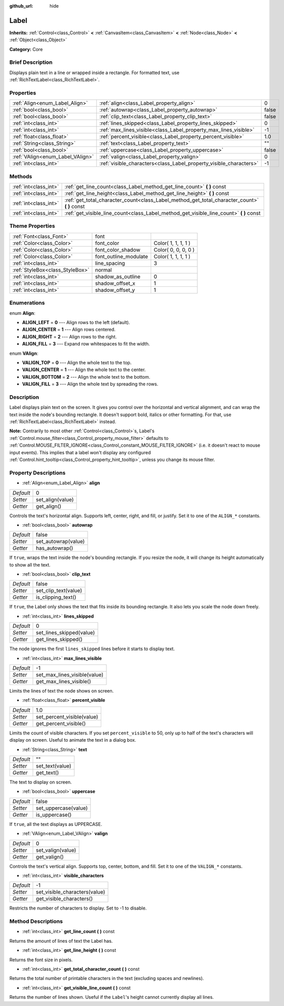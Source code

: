 :github_url: hide

.. Generated automatically by doc/tools/makerst.py in Godot's source tree.
.. DO NOT EDIT THIS FILE, but the Label.xml source instead.
.. The source is found in doc/classes or modules/<name>/doc_classes.

.. _class_Label:

Label
=====

**Inherits:** :ref:`Control<class_Control>` **<** :ref:`CanvasItem<class_CanvasItem>` **<** :ref:`Node<class_Node>` **<** :ref:`Object<class_Object>`

**Category:** Core

Brief Description
-----------------

Displays plain text in a line or wrapped inside a rectangle. For formatted text, use :ref:`RichTextLabel<class_RichTextLabel>`.

Properties
----------

+----------------------------------+--------------------------------------------------------------------+-------+
| :ref:`Align<enum_Label_Align>`   | :ref:`align<class_Label_property_align>`                           | 0     |
+----------------------------------+--------------------------------------------------------------------+-------+
| :ref:`bool<class_bool>`          | :ref:`autowrap<class_Label_property_autowrap>`                     | false |
+----------------------------------+--------------------------------------------------------------------+-------+
| :ref:`bool<class_bool>`          | :ref:`clip_text<class_Label_property_clip_text>`                   | false |
+----------------------------------+--------------------------------------------------------------------+-------+
| :ref:`int<class_int>`            | :ref:`lines_skipped<class_Label_property_lines_skipped>`           | 0     |
+----------------------------------+--------------------------------------------------------------------+-------+
| :ref:`int<class_int>`            | :ref:`max_lines_visible<class_Label_property_max_lines_visible>`   | -1    |
+----------------------------------+--------------------------------------------------------------------+-------+
| :ref:`float<class_float>`        | :ref:`percent_visible<class_Label_property_percent_visible>`       | 1.0   |
+----------------------------------+--------------------------------------------------------------------+-------+
| :ref:`String<class_String>`      | :ref:`text<class_Label_property_text>`                             | ""    |
+----------------------------------+--------------------------------------------------------------------+-------+
| :ref:`bool<class_bool>`          | :ref:`uppercase<class_Label_property_uppercase>`                   | false |
+----------------------------------+--------------------------------------------------------------------+-------+
| :ref:`VAlign<enum_Label_VAlign>` | :ref:`valign<class_Label_property_valign>`                         | 0     |
+----------------------------------+--------------------------------------------------------------------+-------+
| :ref:`int<class_int>`            | :ref:`visible_characters<class_Label_property_visible_characters>` | -1    |
+----------------------------------+--------------------------------------------------------------------+-------+

Methods
-------

+-----------------------+--------------------------------------------------------------------------------------------------+
| :ref:`int<class_int>` | :ref:`get_line_count<class_Label_method_get_line_count>` **(** **)** const                       |
+-----------------------+--------------------------------------------------------------------------------------------------+
| :ref:`int<class_int>` | :ref:`get_line_height<class_Label_method_get_line_height>` **(** **)** const                     |
+-----------------------+--------------------------------------------------------------------------------------------------+
| :ref:`int<class_int>` | :ref:`get_total_character_count<class_Label_method_get_total_character_count>` **(** **)** const |
+-----------------------+--------------------------------------------------------------------------------------------------+
| :ref:`int<class_int>` | :ref:`get_visible_line_count<class_Label_method_get_visible_line_count>` **(** **)** const       |
+-----------------------+--------------------------------------------------------------------------------------------------+

Theme Properties
----------------

+---------------------------------+-----------------------+---------------------+
| :ref:`Font<class_Font>`         | font                  |                     |
+---------------------------------+-----------------------+---------------------+
| :ref:`Color<class_Color>`       | font_color            | Color( 1, 1, 1, 1 ) |
+---------------------------------+-----------------------+---------------------+
| :ref:`Color<class_Color>`       | font_color_shadow     | Color( 0, 0, 0, 0 ) |
+---------------------------------+-----------------------+---------------------+
| :ref:`Color<class_Color>`       | font_outline_modulate | Color( 1, 1, 1, 1 ) |
+---------------------------------+-----------------------+---------------------+
| :ref:`int<class_int>`           | line_spacing          | 3                   |
+---------------------------------+-----------------------+---------------------+
| :ref:`StyleBox<class_StyleBox>` | normal                |                     |
+---------------------------------+-----------------------+---------------------+
| :ref:`int<class_int>`           | shadow_as_outline     | 0                   |
+---------------------------------+-----------------------+---------------------+
| :ref:`int<class_int>`           | shadow_offset_x       | 1                   |
+---------------------------------+-----------------------+---------------------+
| :ref:`int<class_int>`           | shadow_offset_y       | 1                   |
+---------------------------------+-----------------------+---------------------+

Enumerations
------------

.. _enum_Label_Align:

.. _class_Label_constant_ALIGN_LEFT:

.. _class_Label_constant_ALIGN_CENTER:

.. _class_Label_constant_ALIGN_RIGHT:

.. _class_Label_constant_ALIGN_FILL:

enum **Align**:

- **ALIGN_LEFT** = **0** --- Align rows to the left (default).

- **ALIGN_CENTER** = **1** --- Align rows centered.

- **ALIGN_RIGHT** = **2** --- Align rows to the right.

- **ALIGN_FILL** = **3** --- Expand row whitespaces to fit the width.

.. _enum_Label_VAlign:

.. _class_Label_constant_VALIGN_TOP:

.. _class_Label_constant_VALIGN_CENTER:

.. _class_Label_constant_VALIGN_BOTTOM:

.. _class_Label_constant_VALIGN_FILL:

enum **VAlign**:

- **VALIGN_TOP** = **0** --- Align the whole text to the top.

- **VALIGN_CENTER** = **1** --- Align the whole text to the center.

- **VALIGN_BOTTOM** = **2** --- Align the whole text to the bottom.

- **VALIGN_FILL** = **3** --- Align the whole text by spreading the rows.

Description
-----------

Label displays plain text on the screen. It gives you control over the horizontal and vertical alignment, and can wrap the text inside the node's bounding rectangle. It doesn't support bold, italics or other formatting. For that, use :ref:`RichTextLabel<class_RichTextLabel>` instead.

**Note:** Contrarily to most other :ref:`Control<class_Control>`\ s, Label's :ref:`Control.mouse_filter<class_Control_property_mouse_filter>` defaults to :ref:`Control.MOUSE_FILTER_IGNORE<class_Control_constant_MOUSE_FILTER_IGNORE>` (i.e. it doesn't react to mouse input events). This implies that a label won't display any configured :ref:`Control.hint_tooltip<class_Control_property_hint_tooltip>`, unless you change its mouse filter.

Property Descriptions
---------------------

.. _class_Label_property_align:

- :ref:`Align<enum_Label_Align>` **align**

+-----------+------------------+
| *Default* | 0                |
+-----------+------------------+
| *Setter*  | set_align(value) |
+-----------+------------------+
| *Getter*  | get_align()      |
+-----------+------------------+

Controls the text's horizontal align. Supports left, center, right, and fill, or justify. Set it to one of the ``ALIGN_*`` constants.

.. _class_Label_property_autowrap:

- :ref:`bool<class_bool>` **autowrap**

+-----------+---------------------+
| *Default* | false               |
+-----------+---------------------+
| *Setter*  | set_autowrap(value) |
+-----------+---------------------+
| *Getter*  | has_autowrap()      |
+-----------+---------------------+

If ``true``, wraps the text inside the node's bounding rectangle. If you resize the node, it will change its height automatically to show all the text.

.. _class_Label_property_clip_text:

- :ref:`bool<class_bool>` **clip_text**

+-----------+----------------------+
| *Default* | false                |
+-----------+----------------------+
| *Setter*  | set_clip_text(value) |
+-----------+----------------------+
| *Getter*  | is_clipping_text()   |
+-----------+----------------------+

If ``true``, the Label only shows the text that fits inside its bounding rectangle. It also lets you scale the node down freely.

.. _class_Label_property_lines_skipped:

- :ref:`int<class_int>` **lines_skipped**

+-----------+--------------------------+
| *Default* | 0                        |
+-----------+--------------------------+
| *Setter*  | set_lines_skipped(value) |
+-----------+--------------------------+
| *Getter*  | get_lines_skipped()      |
+-----------+--------------------------+

The node ignores the first ``lines_skipped`` lines before it starts to display text.

.. _class_Label_property_max_lines_visible:

- :ref:`int<class_int>` **max_lines_visible**

+-----------+------------------------------+
| *Default* | -1                           |
+-----------+------------------------------+
| *Setter*  | set_max_lines_visible(value) |
+-----------+------------------------------+
| *Getter*  | get_max_lines_visible()      |
+-----------+------------------------------+

Limits the lines of text the node shows on screen.

.. _class_Label_property_percent_visible:

- :ref:`float<class_float>` **percent_visible**

+-----------+----------------------------+
| *Default* | 1.0                        |
+-----------+----------------------------+
| *Setter*  | set_percent_visible(value) |
+-----------+----------------------------+
| *Getter*  | get_percent_visible()      |
+-----------+----------------------------+

Limits the count of visible characters. If you set ``percent_visible`` to 50, only up to half of the text's characters will display on screen. Useful to animate the text in a dialog box.

.. _class_Label_property_text:

- :ref:`String<class_String>` **text**

+-----------+-----------------+
| *Default* | ""              |
+-----------+-----------------+
| *Setter*  | set_text(value) |
+-----------+-----------------+
| *Getter*  | get_text()      |
+-----------+-----------------+

The text to display on screen.

.. _class_Label_property_uppercase:

- :ref:`bool<class_bool>` **uppercase**

+-----------+----------------------+
| *Default* | false                |
+-----------+----------------------+
| *Setter*  | set_uppercase(value) |
+-----------+----------------------+
| *Getter*  | is_uppercase()       |
+-----------+----------------------+

If ``true``, all the text displays as UPPERCASE.

.. _class_Label_property_valign:

- :ref:`VAlign<enum_Label_VAlign>` **valign**

+-----------+-------------------+
| *Default* | 0                 |
+-----------+-------------------+
| *Setter*  | set_valign(value) |
+-----------+-------------------+
| *Getter*  | get_valign()      |
+-----------+-------------------+

Controls the text's vertical align. Supports top, center, bottom, and fill. Set it to one of the ``VALIGN_*`` constants.

.. _class_Label_property_visible_characters:

- :ref:`int<class_int>` **visible_characters**

+-----------+-------------------------------+
| *Default* | -1                            |
+-----------+-------------------------------+
| *Setter*  | set_visible_characters(value) |
+-----------+-------------------------------+
| *Getter*  | get_visible_characters()      |
+-----------+-------------------------------+

Restricts the number of characters to display. Set to -1 to disable.

Method Descriptions
-------------------

.. _class_Label_method_get_line_count:

- :ref:`int<class_int>` **get_line_count** **(** **)** const

Returns the amount of lines of text the Label has.

.. _class_Label_method_get_line_height:

- :ref:`int<class_int>` **get_line_height** **(** **)** const

Returns the font size in pixels.

.. _class_Label_method_get_total_character_count:

- :ref:`int<class_int>` **get_total_character_count** **(** **)** const

Returns the total number of printable characters in the text (excluding spaces and newlines).

.. _class_Label_method_get_visible_line_count:

- :ref:`int<class_int>` **get_visible_line_count** **(** **)** const

Returns the number of lines shown. Useful if the ``Label``'s height cannot currently display all lines.

